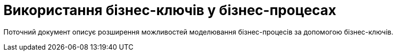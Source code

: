 = Використання бізнес-ключів у бізнес-процесах

Поточний документ описує розширення можливостей моделювання бізнес-процесів за допомогою бізнес-ключів.